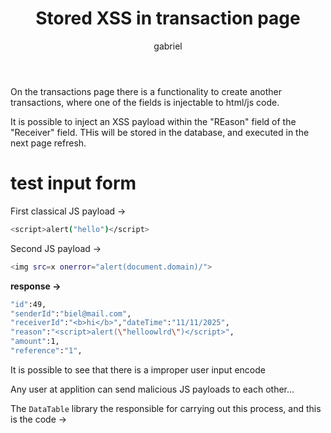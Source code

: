 #+title: Stored XSS in transaction page
#+author: gabriel

On the transactions page there is a functionality to create another transactions, where one of the fields is injectable to html/js code.

It is possible to inject an XSS payload within the "REason" field of the "Receiver" field. THis will be stored in the database, and executed in the next page refresh.


* test input form

First classical JS payload ->
#+begin_src sh
<script>alert("hello")</script>
#+end_src


Second JS payload ->
#+begin_src sh
<img src=x onerror="alert(document.domain)/">
#+end_src

*response ->*
#+begin_src sh
"id":49,
"senderId":"biel@mail.com",
"receiverId":"<b>hi</b>","dateTime":"11/11/2025",
"reason":"<script>alert(\"helloowlrd\")</script>",
"amount":1,
"reference":"1",
#+end_src

It is possible to see that there is a improper user input encode


Any user at applition can send malicious JS payloads to each other...

The ~DataTable~ library the responsible for carrying out this process, and this is the code ->
